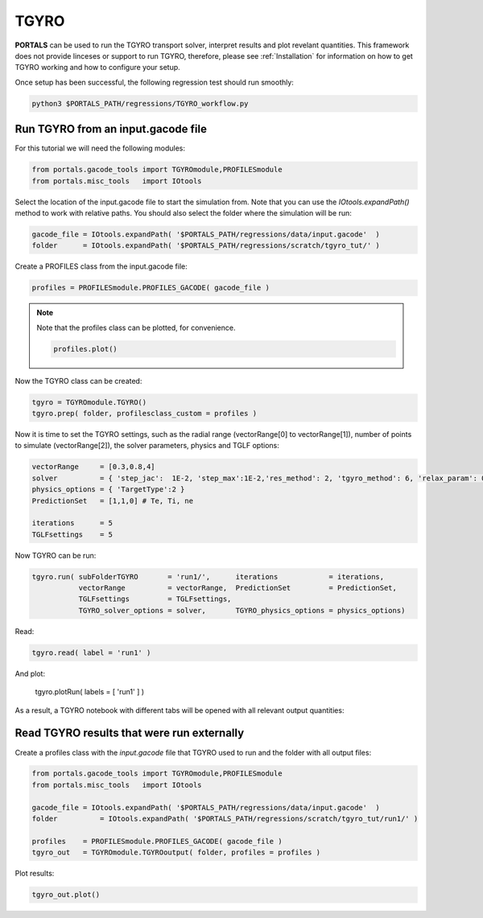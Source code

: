 TGYRO
==================

**PORTALS** can be used to run the TGYRO transport solver, interpret results and plot revelant quantities.
This framework does not provide linceses or support to run TGYRO, therefore, please see :ref:`Installation` for information on how to get TGYRO working and how to configure your setup.

Once setup has been successful, the following regression test should run smoothly:

.. code-block:: console

	python3 $PORTALS_PATH/regressions/TGYRO_workflow.py

Run TGYRO from an input.gacode file
-----------------------------------

For this tutorial we will need the following modules:

.. code-block:: python

	from portals.gacode_tools import TGYROmodule,PROFILESmodule
	from portals.misc_tools   import IOtools

Select the location of the input.gacode file to start the simulation from. Note that you can use the `IOtools.expandPath()` method to work with relative paths. You should also select the folder where the simulation will be run:

.. code-block:: python

	gacode_file = IOtools.expandPath( '$PORTALS_PATH/regressions/data/input.gacode'  )
	folder      = IOtools.expandPath( '$PORTALS_PATH/regressions/scratch/tgyro_tut/' )

Create a PROFILES class from the input.gacode file:

.. code-block:: python

	profiles = PROFILESmodule.PROFILES_GACODE( gacode_file )

.. note::

	Note that the profiles class can be plotted, for convenience.

	.. code-block:: python

		profiles.plot()

	.. figure:: figs/PROFILESnotebook.png
		:align: center
		:alt: PROFILES_Notebook
		:figclass: align-center

Now the TGYRO class can be created:

.. code-block:: python

	tgyro = TGYROmodule.TGYRO()
	tgyro.prep( folder, profilesclass_custom = profiles )

Now it is time to set the TGYRO settings, such as the radial range (vectorRange[0] to vectorRange[1]), number of points to simulate (vectorRange[2]), the solver parameters, physics and TGLF options:

.. code-block:: python

	vectorRange     = [0.3,0.8,4]
	solver          = { 'step_jac':  1E-2, 'step_max':1E-2,'res_method': 2, 'tgyro_method': 6, 'relax_param': 0.1 } 
	physics_options = { 'TargetType':2 }
	PredictionSet   = [1,1,0] # Te, Ti, ne

	iterations      = 5
	TGLFsettings    = 5


Now TGYRO can be run:

.. code-block:: python

    tgyro.run( subFolderTGYRO       = 'run1/',      iterations            = iterations,
               vectorRange          = vectorRange,  PredictionSet         = PredictionSet,
               TGLFsettings         = TGLFsettings,
               TGYRO_solver_options = solver,       TGYRO_physics_options = physics_options)

Read:

.. code-block:: python

	tgyro.read( label = 'run1' )

And plot:

	tgyro.plotRun( labels = [ 'run1' ] )

As a result, a TGYRO notebook with different tabs will be opened with all relevant output quantities:

.. figure:: figs/TGYROnotebook.png
	:align: center
	:alt: TGLF_Notebook
	:figclass: align-center


Read TGYRO results that were run externally
----------------------------------------------

Create a profiles class with the `input.gacode` file that TGYRO used to run and the folder with all output files:

.. code-block:: python

	from portals.gacode_tools import TGYROmodule,PROFILESmodule
	from portals.misc_tools   import IOtools

	gacode_file = IOtools.expandPath( '$PORTALS_PATH/regressions/data/input.gacode'  )
	folder   	= IOtools.expandPath( '$PORTALS_PATH/regressions/scratch/tgyro_tut/run1/' )

	profiles    = PROFILESmodule.PROFILES_GACODE( gacode_file )
	tgyro_out   = TGYROmodule.TGYROoutput( folder, profiles = profiles )

Plot results:

.. code-block:: python

	tgyro_out.plot()
